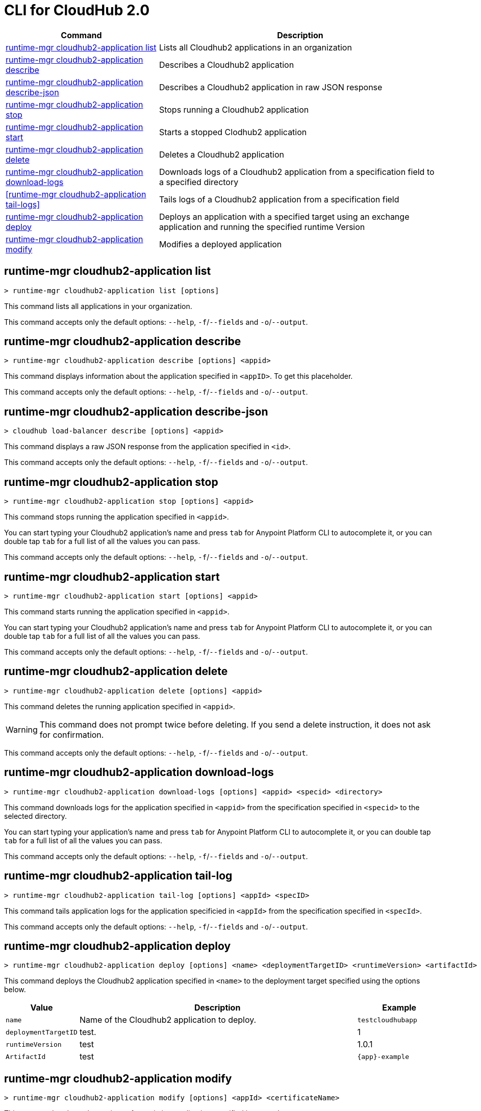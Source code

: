 = CLI for CloudHub 2.0

// tag::summary[]

[%header,cols="35a,65a"]
|===
|Command |Description
|<<runtime-mgr cloudhub2-application list>>| Lists all Cloudhub2 applications in an organization
|<<runtime-mgr cloudhub2-application describe>>| Describes a Cloudhub2 application
|<<runtime-mgr cloudhub2-application describe-json>>| Describes a Cloudhub2 application in raw JSON response
|<<runtime-mgr cloudhub2-application stop>>| Stops running a Cloudhub2 application
|<<runtime-mgr cloudhub2-application start>>| Starts a stopped Clodhub2 application
|<<runtime-mgr cloudhub2-application delete>>| Deletes a Cloudhub2 application
|<<runtime-mgr cloudhub2-application download-logs>>| Downloads logs of a Cloudhub2 application from a specification field to a specified directory 
|<<runtime-mgr cloudhub2-application tail-logs>>| Tails logs of a Cloudhub2 application from a specification field
|<<runtime-mgr cloudhub2-application deploy>>| Deploys an application with a specified target using an exchange application and running the specified runtime Version
|<<runtime-mgr cloudhub2-application modify>>| Modifies a deployed application
|===

// end::summary[]

// tag::commands[]

== runtime-mgr cloudhub2-application list

----
> runtime-mgr cloudhub2-application list [options]
----
This command lists all applications in your organization. 

This command accepts only the default options: `--help`, `-f`/`--fields` and `-o`/`--output`.

== runtime-mgr cloudhub2-application describe 

----
> runtime-mgr cloudhub2-application describe [options] <appid>
----
This command displays information about the application specified in `<appID>`. To get this placeholder.

This command accepts only the default options: `--help`, `-f`/`--fields` and `-o`/`--output`.

== runtime-mgr cloudhub2-application describe-json 

----
> cloudhub load-balancer describe [options] <appid>
----
This command displays a raw JSON response from the application  specified in `<id>`.

This command accepts only the default options: `--help`, `-f`/`--fields` and `-o`/`--output`.

== runtime-mgr cloudhub2-application stop

----
> runtime-mgr cloudhub2-application stop [options] <appid>
----
This command stops running the application specified in `<appid>`.

You can start typing your Cloudhub2 application's name and press `tab` for Anypoint Platform CLI to autocomplete it, or you can double tap `tab` for a full list of all the values you can pass.


This command accepts only the default options: `--help`, `-f`/`--fields` and `-o`/`--output`.

== runtime-mgr cloudhub2-application start

----
> runtime-mgr cloudhub2-application start [options] <appid>
----
This command starts running the application specified in `<appid>`.

You can start typing your Cloudhub2 application's name and press `tab` for Anypoint Platform CLI to autocomplete it, or you can double tap `tab` for a full list of all the values you can pass.

This command accepts only the default options: `--help`, `-f`/`--fields` and `-o`/`--output`.

== runtime-mgr cloudhub2-application delete

----
> runtime-mgr cloudhub2-application delete [options] <appid>
----
This command deletes the running application specified in `<appid>`.

[WARNING]
This command does not prompt twice before deleting. If you send a delete instruction, it does not ask for confirmation.

This command accepts only the default options: `--help`, `-f`/`--fields` and `-o`/`--output`.

== runtime-mgr cloudhub2-application download-logs

----
> runtime-mgr cloudhub2-application download-logs [options] <appid> <specid> <directory>
----

This command downloads logs for the application specified in `<appid>` from the specification specified in `<specid>` to the selected directory.

You can start typing your application's name and press `tab` for Anypoint Platform CLI to autocomplete it, or you can double tap `tab` for a full list of all the values you can pass.

This command accepts only the default options: `--help`, `-f`/`--fields` and `-o`/`--output`.

== runtime-mgr cloudhub2-application tail-log

----
> runtime-mgr cloudhub2-application tail-log [options] <appId> <specID> 
----
This command tails application logs for the application specificied in `<appId>` from the specification specified in `<specId>`.


This command accepts only the default options: `--help`, `-f`/`--fields` and `-o`/`--output`.


== runtime-mgr cloudhub2-application deploy

----
> runtime-mgr cloudhub2-application deploy [options] <name> <deploymentTargetID> <runtimeVersion> <artifactId> 
----
This command deploys the Cloudhub2 application specified in `<name>` to the deployment target specified using the options below.

[%header,cols="12a,68a,20a"]
|===
|Value |Description |Example
|`name` |Name of the Cloudhub2 application to deploy. |`testcloudhubapp`
|`deploymentTargetID` |test.  |1
|`runtimeVersion` |test |1.0.1
|`ArtifactId` |test |`{app}-example`
|===


== runtime-mgr cloudhub2-application modify

----
> runtime-mgr cloudhub2-application modify [options] <appId> <certificateName>
----
This command updates the settings of an existing application specified in `<appId>`.


// end::commands[]